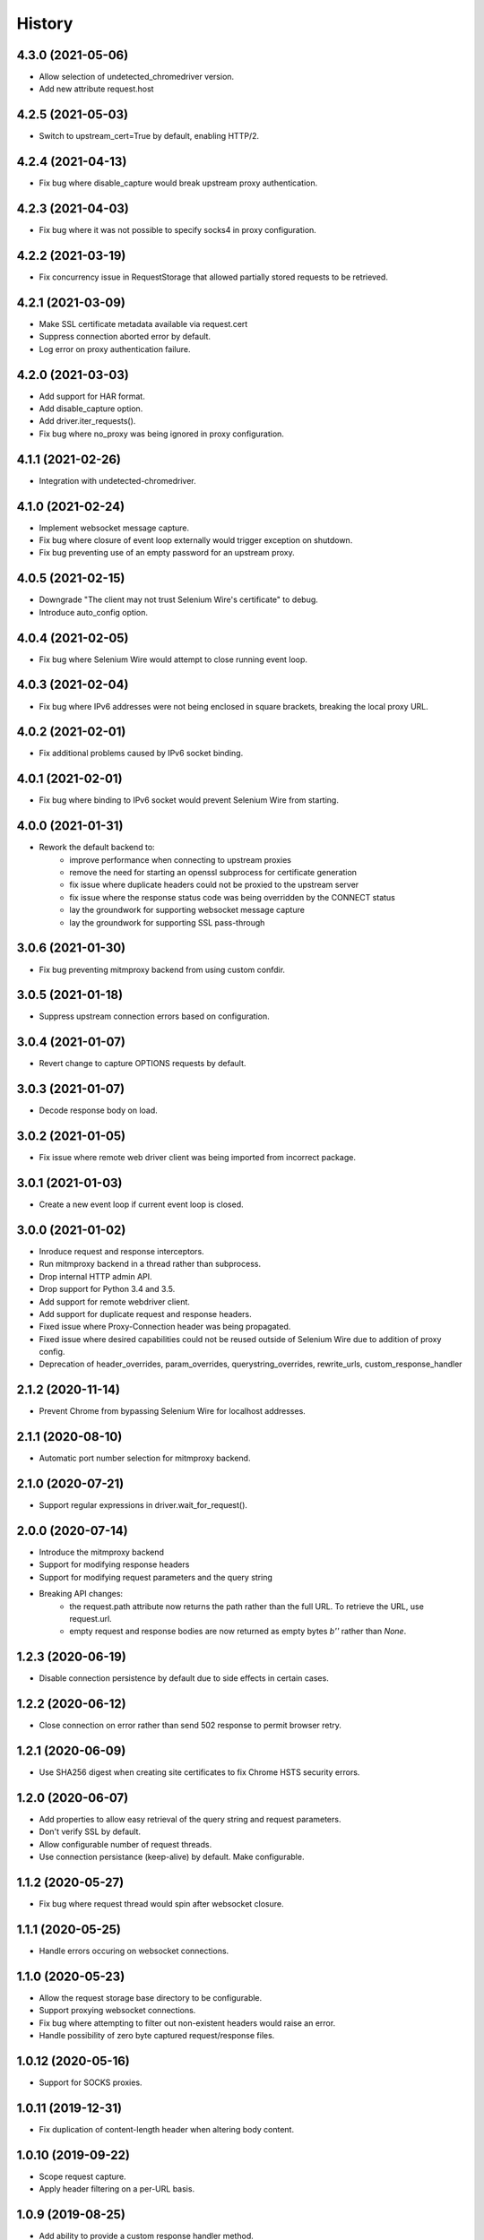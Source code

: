 History
~~~~~~~

4.3.0 (2021-05-06)
------------------

* Allow selection of undetected_chromedriver version.
* Add new attribute request.host

4.2.5 (2021-05-03)
------------------

* Switch to upstream_cert=True by default, enabling HTTP/2.

4.2.4 (2021-04-13)
------------------

* Fix bug where disable_capture would break upstream proxy authentication.

4.2.3 (2021-04-03)
------------------

* Fix bug where it was not possible to specify socks4 in proxy configuration.

4.2.2 (2021-03-19)
------------------

* Fix concurrency issue in RequestStorage that allowed partially stored requests to be retrieved.

4.2.1 (2021-03-09)
------------------

* Make SSL certificate metadata available via request.cert
* Suppress connection aborted error by default.
* Log error on proxy authentication failure.

4.2.0 (2021-03-03)
------------------

* Add support for HAR format.
* Add disable_capture option.
* Add driver.iter_requests().
* Fix bug where no_proxy was being ignored in proxy configuration.

4.1.1 (2021-02-26)
------------------

* Integration with undetected-chromedriver.

4.1.0 (2021-02-24)
------------------

* Implement websocket message capture.
* Fix bug where closure of event loop externally would trigger exception on shutdown.
* Fix bug preventing use of an empty password for an upstream proxy.

4.0.5 (2021-02-15)
------------------

* Downgrade "The client may not trust Selenium Wire's certificate" to debug.
* Introduce auto_config option.

4.0.4 (2021-02-05)
------------------

* Fix bug where Selenium Wire would attempt to close running event loop.

4.0.3 (2021-02-04)
------------------

* Fix bug where IPv6 addresses were not being enclosed in square brackets, breaking the local proxy URL.

4.0.2 (2021-02-01)
------------------

* Fix additional problems caused by IPv6 socket binding.

4.0.1 (2021-02-01)
------------------

* Fix bug where binding to IPv6 socket would prevent Selenium Wire from starting.


4.0.0 (2021-01-31)
------------------

* Rework the default backend to:
    * improve performance when connecting to upstream proxies
    * remove the need for starting an openssl subprocess for certificate generation
    * fix issue where duplicate headers could not be proxied to the upstream server
    * fix issue where the response status code was being overridden by the CONNECT status
    * lay the groundwork for supporting websocket message capture
    * lay the groundwork for supporting SSL pass-through

3.0.6 (2021-01-30)
------------------

* Fix bug preventing mitmproxy backend from using custom confdir.

3.0.5 (2021-01-18)
------------------

* Suppress upstream connection errors based on configuration.

3.0.4 (2021-01-07)
------------------

* Revert change to capture OPTIONS requests by default.


3.0.3 (2021-01-07)
------------------

* Decode response body on load.

3.0.2 (2021-01-05)
------------------

* Fix issue where remote web driver client was being imported from incorrect package.

3.0.1 (2021-01-03)
------------------

* Create a new event loop if current event loop is closed.

3.0.0 (2021-01-02)
------------------

* Inroduce request and response interceptors.
* Run mitmproxy backend in a thread rather than subprocess.
* Drop internal HTTP admin API.
* Drop support for Python 3.4 and 3.5.
* Add support for remote webdriver client.
* Add support for duplicate request and response headers.
* Fixed issue where Proxy-Connection header was being propagated.
* Fixed issue where desired capabilities could not be reused outside of Selenium Wire due to addition of proxy config.
* Deprecation of header_overrides, param_overrides, querystring_overrides, rewrite_urls, custom_response_handler

2.1.2 (2020-11-14)
------------------

* Prevent Chrome from bypassing Selenium Wire for localhost addresses.

2.1.1 (2020-08-10)
------------------

* Automatic port number selection for mitmproxy backend.

2.1.0 (2020-07-21)
------------------

* Support regular expressions in driver.wait_for_request().

2.0.0 (2020-07-14)
------------------

* Introduce the mitmproxy backend
* Support for modifying response headers
* Support for modifying request parameters and the query string
* Breaking API changes:
    * the request.path attribute now returns the path rather than the full URL. To retrieve the URL, use request.url.
    * empty request and response bodies are now returned as empty bytes `b''` rather than `None`.

1.2.3 (2020-06-19)
------------------

* Disable connection persistence by default due to side effects in certain cases.

1.2.2 (2020-06-12)
------------------

* Close connection on error rather than send 502 response to permit browser retry.

1.2.1 (2020-06-09)
------------------

* Use SHA256 digest when creating site certificates to fix Chrome HSTS security errors.

1.2.0 (2020-06-07)
------------------

* Add properties to allow easy retrieval of the query string and request parameters.
* Don't verify SSL by default.
* Allow configurable number of request threads.
* Use connection persistance (keep-alive) by default. Make configurable.

1.1.2 (2020-05-27)
------------------

* Fix bug where request thread would spin after websocket closure.


1.1.1 (2020-05-25)
------------------

* Handle errors occuring on websocket connections.

1.1.0 (2020-05-23)
------------------

* Allow the request storage base directory to be configurable.
* Support proxying websocket connections.
* Fix bug where attempting to filter out non-existent headers would raise an error.
* Handle possibility of zero byte captured request/response files.

1.0.12 (2020-05-16)
-------------------

* Support for SOCKS proxies.

1.0.11 (2019-12-31)
-------------------

* Fix duplication of content-length header when altering body content.

1.0.10 (2019-09-22)
-------------------

* Scope request capture.
* Apply header filtering on a per-URL basis.

1.0.9 (2019-08-25)
------------------

* Add ability to provide a custom response handler method.

1.0.8 (2019-08-01)
------------------

* Remove signal handler from AdminClient to allow running in multi-threaded environment.
* Make connection timeout configurable.

1.0.7 (2019-07-30)
------------------

* Fix bug where temporary storage cleanup would sometimes fail when running in a multi-threaded environment.
* Don't rely on signal handlers for temporary storage cleanup. Signal handlers are not compatible with multiple threads. Use driver.quit() for explicit cleanup.

1.0.6 (2019-07-14)
------------------

* Support for disabling SSL verification when using self-signed certificates.

1.0.5 (2019-06-15)
------------------

* Improve performance on Windows by explicitly closing the response output stream.
* Capture stderr leaking from openssl to the console.
* Ensure subjectAltName is added to self signed certificates.
* Refactor certificate generation code.
* More robust handling of socket errors.
* Decode response bodies at the point a client asks for them, not at the point a response is captured.

1.0.4 (2019-04-04)
------------------

* Clean up cached request directory tree on driver.quit().
* Suppress connection related errors by default.

1.0.3 (2019-04-01)
------------------

* Responses are no longer sent chunk by chunk where they are missing a Content-Type header.
* Ensure delayed responses don't cause errors when server is not explicitly shutdown.

1.0.2 (2019-03-10)
------------------

* Support for authentication when using http based proxies.
* Fix bug where JSON response bodies were being decoded rather than being sent through as bytes.

1.0.1 (2019-02-07)
------------------

* Support PATCH requests

1.0.0 (2018-12-31)
------------------

* Ensure stored response body is always retrieved as bytes when asked for by the test.
* Updates to README.
* Use reverse chronological ordering of HISTORY.

0.10.0 (2018-10-30)
-------------------

* Fix issue where ignoring OPTIONS requests would trigger AttributeError.
* Allow proxy settings to be explicitly set to None.

0.9.0 (2018-10-28)
------------------

* Ignore OPTIONS requests by default, and allow list of methods to be configurable via the ignore_http_methods option.
* Move default Selenium Wire request storage from system temp to user home to prevent permission collisions.

0.8.0 (2018-09-20)
------------------

* Fix issue where new headers were not being added to the request when using driver.header_overrides.

0.7.0 (2018-08-29)
------------------

* README and doc updates.

0.6.0 (2018-08-21)
------------------

* Bundle openssl.cnf for Windows.

0.5.0 (2018-08-19)
------------------

* Clearer README instructions.

0.4.0 (2018-08-19)
------------------

* OpenSSL for Windows now bundled.
* Setup instructions for Edge.

0.3.0 (2018-08-07)
------------------

* Fix remote proxy basic authentication.
* Updates to README.

0.2.0 (2018-08-04)
------------------

* Load proxy settings from env variables.
* Support disabling of content encoding.
* Updates to README.

0.1.0 (2018-06-19)
------------------

* First release on PyPI.
